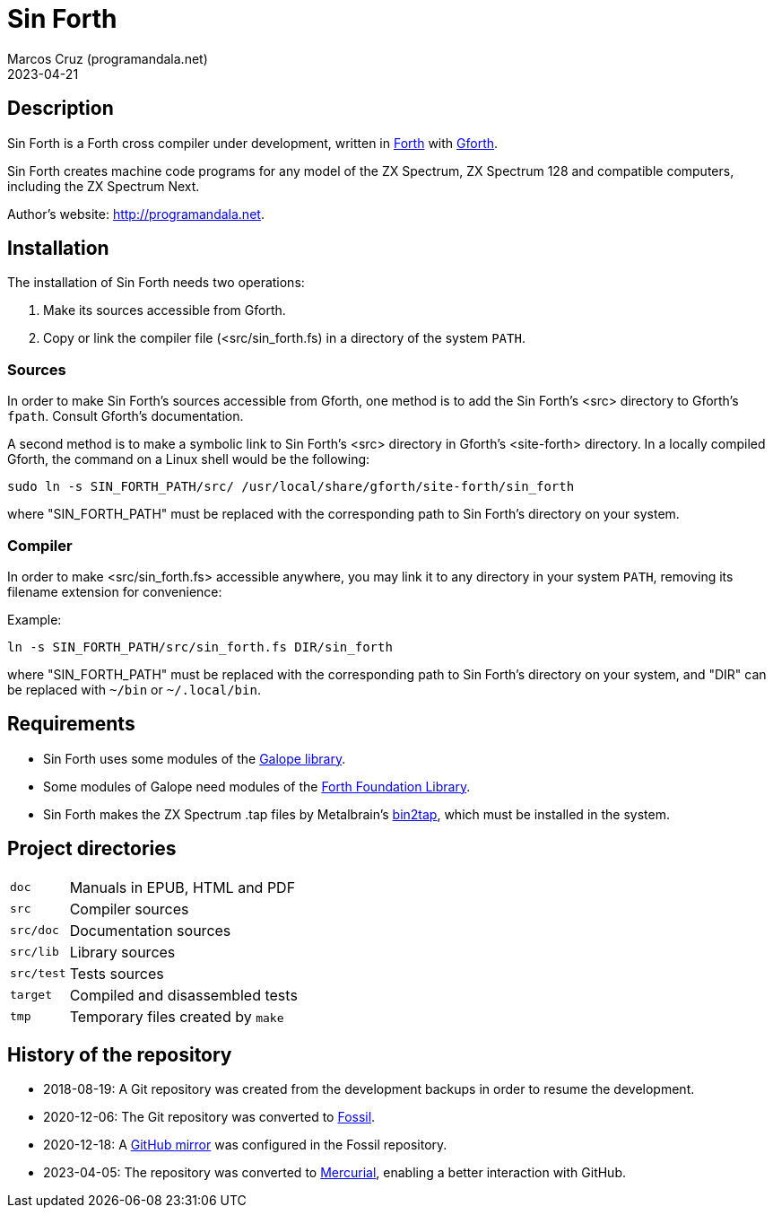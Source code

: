 = Sin Forth
:author: Marcos Cruz (programandala.net)
:revdate: 2023-04-21

// Last modified 20230421T2104+0200.

// This file is in AsciiDoc format (https://asciidoctor.org).

// Description {{{1
== Description

// tag::description[]

Sin Forth is a Forth cross compiler under development, written in
http://forth-standard.org[Forth] with
http://gnu.org/software/gforth[Gforth].

Sin Forth creates machine code programs for any model of the ZX
Spectrum, ZX Spectrum 128 and compatible computers, including the ZX
Spectrum Next.

// end::description[]

Author's website: <http://programandala.net>.

// Installation {{{1
== Installation

The installation of Sin Forth needs two operations:

1. Make its sources accessible from Gforth.
2. Copy or link the compiler file (<src/sin_forth.fs) in a directory
   of the system `PATH`.

=== Sources

In order to make Sin Forth's sources accessible from Gforth,
one method is to add the Sin Forth's <src> directory to Gforth's
`fpath`. Consult Gforth's documentation.

A second method is to make a symbolic link to Sin Forth's <src>
directory in Gforth's <site-forth> directory. In a locally compiled
Gforth, the command on a Linux shell would be the following:

----
sudo ln -s SIN_FORTH_PATH/src/ /usr/local/share/gforth/site-forth/sin_forth
----

where "SIN_FORTH_PATH" must be replaced with the corresponding path to
Sin Forth's directory on your system.

=== Compiler

In order to make <src/sin_forth.fs> accessible anywhere, you may link
it to any directory in your system `PATH`, removing its filename
extension for convenience:

Example:

----
ln -s SIN_FORTH_PATH/src/sin_forth.fs DIR/sin_forth
----

where "SIN_FORTH_PATH" must be replaced with the corresponding path to
Sin Forth's directory on your system, and "DIR" can be replaced with
`{tilde}/bin` or `{tilde}/.local/bin`.

// Requirements {{{1
== Requirements

- Sin Forth uses some modules of the
  http://programandala.net/en.program.galope.html[Galope library].

- Some modules of Galope need modules of the
  http://irdvo.nl/FFL/[Forth Foundation Library].

- Sin Forth makes the ZX Spectrum .tap files by Metalbrain's
  http://metalbrain.speccy.org/link-eng.htm[bin2tap], which must be
  installed in the system.

// Project directories {{{1
[#_tree]
== Project directories

// tag::tree[]

[horizontal]
``doc``       ::  Manuals in EPUB, HTML and PDF
``src``       ::  Compiler sources
``src/doc``   ::  Documentation sources
``src/lib``   ::  Library sources
``src/test``  ::  Tests sources
``target``    ::  Compiled and disassembled tests
``tmp``       ::  Temporary files created by ``make``

// end::tree[]

// History of the repository {{{1
== History of the repository

- 2018-08-19: A Git repository was created from the development
  backups in order to resume the development.
- 2020-12-06: The Git repository was converted to
  http://fossil-scm.org[Fossil].
- 2020-12-18: A http://github.com/programandala.net/sin-forth[GitHub
  mirror] was configured in the Fossil repository.
- 2023-04-05: The repository was converted to
  http://mercurial-scm.org[Mercurial], enabling a better interaction
  with GitHub.
